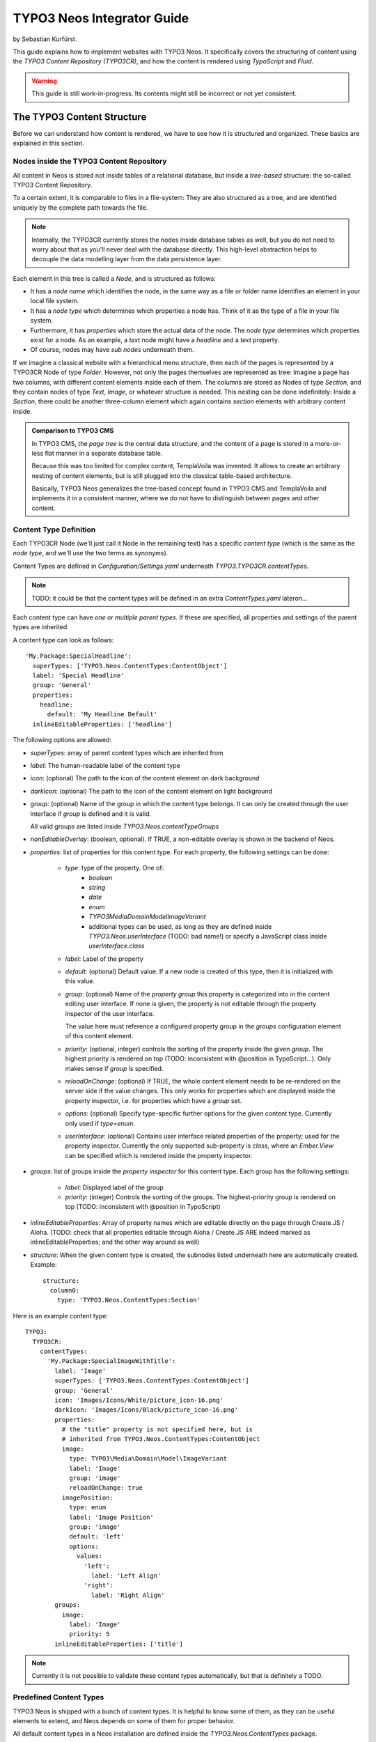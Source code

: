 ===========================
TYPO3 Neos Integrator Guide
===========================

by Sebastian Kurfürst.

This guide explains how to implement websites with TYPO3 Neos. It specifically
covers the structuring of content using the *TYPO3 Content Repository (TYPO3CR)*,
and how the content is rendered using *TypoScript* and *Fluid*.

.. warning:: This guide is still work-in-progress. Its contents might still be incorrect or not yet consistent.

The TYPO3 Content Structure
===========================

Before we can understand how content is rendered, we have to see how it is structured
and organized. These basics are explained in this section.

Nodes inside the TYPO3 Content Repository
-----------------------------------------

All content in Neos is stored not inside tables of a relational database, but
inside a *tree-based* structure: the so-called TYPO3 Content Repository.

To a certain extent, it is comparable to files in a file-system: They are also
structured as a tree, and are identified uniquely by the complete path towards
the file.

.. note:: Internally, the TYPO3CR currently stores the nodes inside database
   tables as well, but you do not need to worry about that as you'll never deal
   with the database directly. This high-level abstraction helps to decouple
   the data modelling layer from the data persistence layer.

Each element in this tree is called a *Node*, and is structured as follows:

* It has a *node name* which identifies the node, in the same way as a file or
  folder name identifies an element in your local file system.
* It has a *node type* which determines which properties a node has. Think of
  it as the type of a file in your file system.
* Furthermore, it has *properties* which store the actual data of the node.
  The *node type* determines which properties exist for a node. As an example,
  a `text` node might have a `headline` and a `text` property.
* Of course, nodes may have *sub nodes* underneath them.

If we imagine a classical website with a hierarchical menu structure, then each
of the pages is represented by a TYPO3CR Node of type `Folder`. However, not only
the pages themselves are represented as tree: Imagine a page has two columns,
with different content elements inside each of them. The columns are stored as
Nodes of type `Section`, and they contain nodes of type `Text`, `Image`, or
whatever structure is needed. This nesting can be done indefinitely: Inside
a `Section`, there could be another three-column element which again contains
`section` elements with arbitrary content inside.

.. admonition:: Comparison to TYPO3 CMS

	In TYPO3 CMS, the *page tree* is the central data structure, and the content
	of a page is stored in a more-or-less flat manner in a separate database table.

	Because this was too limited for complex content, TemplaVoila was invented.
	It allows to create an arbitrary nesting of content elements, but is still
	plugged into the classical table-based architecture.

	Basically, TYPO3 Neos generalizes the tree-based concept found in TYPO3 CMS
	and TemplaVoila and implements it in a consistent manner, where we do not
	have to distinguish between pages and other content.

Content Type Definition
-----------------------

Each TYPO3CR Node (we'll just call it Node in the remaining text) has a specific
*content type* (which is the same as the *node type*, and we'll use the two terms
as synonyms).

.. TODO: DECIDE ON either Content Type or Node Type (in terms of naming)

Content Types are defined in `Configuration/Settings.yaml` underneath
`TYPO3.TYPO3CR.contentTypes`.

.. note:: TODO: it could be that the content types will be defined in an extra
   `ContentTypes.yaml` lateron...

Each content type can have *one or multiple parent types*. If these are specified,
all properties and settings of the parent types are inherited.

A content type can look as follows::

	'My.Package:SpecialHeadline':
	  superTypes: ['TYPO3.Neos.ContentTypes:ContentObject']
	  label: 'Special Headline'
	  group: 'General'
	  properties:
	    headline:
	      default: 'My Headline Default'
	  inlineEditableProperties: ['headline']

.. TODO: think about structure of these options...

The following options are allowed:

* `superTypes`: array of parent content types which are inherited from

* `label`: The human-readable label of the content type

* `icon`: (optional) The path to the icon of the content element on dark background

* `darkIcon`: (optional) The path to the icon of the content element on light background

* `group`: (optional) Name of the group in which the content type belongs. It can only
  be created through the user interface if `group` is defined and it is valid.

  All valid groups are listed inside `TYPO3.Neos.contentTypeGroups`

* `nonEditableOverlay`: (boolean, optional). If TRUE, a non-editable overlay is shown
  in the backend of Neos.

* `properties`: list of properties for this content type. For each property,
  the following settings can be done:

	* `type`: type of the property. One of:
		* `boolean`
		* `string`
		* `date`
		* `enum`
		* `TYPO3\Media\Domain\Model\ImageVariant`
		* additional types can be used, as long as they are defined inside
		  `TYPO3.Neos.userInterface` (TODO: bad name!) or specify a JavaScript
		  class inside `userInterface.class`

	* `label`: Label of the property

	* `default`: (optional) Default value. If a new node is created of this type, then it
	  is initialized with this value.

	* `group`: (optional) Name of the *property group* this property is categorized
	  into in the content editing user interface. If none is given, the property
	  is not editable through the property inspector of the user interface.

	  The value here must reference a configured property group in the `groups`
	  configuration element of this content element.

	* `priority`: (optional, integer) controls the sorting of the property inside the given
	  `group`. The highest priority is rendered on top (TODO: inconsistent with
	  @position in TypoScript...). Only makes sense if `group` is specified.

	* `reloadOnChange`: (optional) If TRUE, the whole content element needs to
	  be re-rendered on the server side if the value changes. This only works
	  for properties which are displayed inside the property inspector, i.e. for
	  properties which have a `group` set.

	* `options`: (optional) Specify type-specific further options for the given
	  content type. Currently only used if `type=enum`.

	* `userInterface`: (optional) Contains user interface related properties of
	  the property; used for the property inspector. Currently the only supported
	  sub-property is `class`, where an `Ember.View` can be specified which is rendered
	  inside the property inspector.

* `groups`: list of groups inside the *property inspector* for this content type.
  Each group has the following settings:

	* `label`: Displayed label of the group
	* `priority`: (integer) Controls the sorting of the groups. The highest-priority
	  group is rendered on top (TODO: inconsistent with @position in TypoScript)

* `inlineEditableProperties`: Array of property names which are editable directly
  on the page through Create.JS / Aloha. (TODO: check that all properties editable
  through Aloha / Create.JS ARE indeed marked as inlineEditableProperties; and the
  other way around as well)

* `structure`: When the given content type is created, the subnodes listed underneath
  here are automatically created. Example::

	structure:
	  column0:
	    type: 'TYPO3.Neos.ContentTypes:Section'

Here is an example content type::

	TYPO3:
	  TYPO3CR:
	    contentTypes:
	      'My.Package:SpecialImageWithTitle':
	        label: 'Image'
	        superTypes: ['TYPO3.Neos.ContentTypes:ContentObject']
	        group: 'General'
	        icon: 'Images/Icons/White/picture_icon-16.png'
	        darkIcon: 'Images/Icons/Black/picture_icon-16.png'
	        properties:
	          # the "title" property is not specified here, but is
	          # inherited from TYPO3.Neos.ContentTypes:ContentObject
	          image:
	            type: TYPO3\Media\Domain\Model\ImageVariant
	            label: 'Image'
	            group: 'image'
	            reloadOnChange: true
	          imagePosition:
	            type: enum
	            label: 'Image Position'
	            group: 'image'
	            default: 'left'
	            options:
	              values:
	                'left':
	                  label: 'Left Align'
	                'right':
	                  label: 'Right Align'
	        groups:
	          image:
	            label: 'Image'
	            priority: 5
	        inlineEditableProperties: ['title']

.. note:: Currently it is not possible to validate these content types automatically,
   but that is definitely a TODO.


Predefined Content Types
------------------------
TYPO3 Neos is shipped with a bunch of content types. It is helpful to know some of
them, as they can be useful elements to extend, and Neos depends on some of them
for proper behavior.

All default content types in a Neos installation are defined inside the
`TYPO3.Neos.ContentTypes` package.

In this section, we will spell out content types by their abbreviated name if they
are located inside the package `TYPO3.Neos.ContentTypes` to increase legibility:
Instead of writing `TYPO3.Neos.ContentTypes:AbstractNode` we will write `AbstractNode`.
However, we will spell out `TYPO3.TYPO3CR:Folder`.

AbstractNode
~~~~~~~~~~~~

`AbstractNode` is an (more or less internal) base type which
should be extended by all content types which are used in the context of TYPO3 Neos.
It defines the visibility settings (hidden, hidden before/after date) and makes sure
the user interface is able to delete nodes. In almost all cases, you will never extend
this type directly.

Folder
~~~~~~

An important distinction is between nodes which look and behave like pages
and "normal content" such as text, which is rendered inside a page. Nodes which
behave like pages are called *Folder Nodes* in Neos. This means they have a unique,
externally visible URL by which they can be rendered.

Folder nodes all inherit from `TYPO3.TYPO3CR:Folder`. However, instead of extending
this type directly, you will often extend `Folder`, as this one inerhits additionally
from `AbstractNode`.

The standard *page* in Neos is implemented by `Page` which directly extends from `Folder`.

It is supported to create own types extending from `Folder`.

Sections and ContentObjects
~~~~~~~~~~~~~~~~~~~~~~~~~~~

All content which does not behave like pages, but which lives inside them, is
implemented by two different content types:

First, there is the `Section` type: A `Section` has a structural purpose. It usually
does not contain any properties itself, but it contains an ordered list of child
nodes which are rendered inside.

Currently, `Section` should not be extended by custom types.

.. TODO: check why that does not work, can we fix that?

Second, the content type for all standard elements (such as text, image,
youtube, ...) is `ContentObject`. This is -- by far -- the most-extended
content type. It only defines a (visible or invisible) `title` property
by which the content can be identified.

Extending `ContentObject` is supported and encouraged.

.. TODO: check how we can transform one content type into another (f.e. 2col
.. into 3col) What happens with superfluous structure etc then?

.. TODO: should we rename "Section" to "Container"?
.. TODO: Introduce "MainContainer" and "SecondaryContainer" to make hooking into the main content area of a page easier for plugins?

Rendering A Page
================

This section shows how content is rendered on a page as a rough overview.

.. note:: More correctly we should have said that we show how to render a `Folder`
   node, as everything which happens here works for all `Folder` nodes, and not
   just for `Page` nodes.

First, the requested URL is resolved to a Node of type `TYPO3.TYPO3CR:Folder`.
This happens by translating the URL path to a node path, and finding the node
with this path then.

When this node is found, the system searches for the *TypoScript* configuration
which is active for this node by traversing all the parent nodes and looking for
any attached TypoScript.

Then, the node is passed straight away to TypoScript, which is our rendering machine.
TypoScript then renders the node by traversing to sub-nodes and rendering them as
well. The arguments which are passed to TypoScript are stored inside the so-called
*context*, which contains all variables which are accessible by the TypoScript rendering
engine.

Internally, TypoScript then asks *Fluid* to render certain snippets of the page,
which can, in turn, ask TypoScript again. This can go back and forth multiple
times, even recursively.

The Page TypoScript Object and -Template
----------------------------------------

.. TODO: make TS path "page" configurable: Introduce a "root" TS path of type "Case" which redirects to "page" path by default.
.. this enables to create f.e. an "RSS View" which is controlled by the Blog package.

The rendering of a page starts, by convention, at the TypoScript path `page`.
The minimally needed TypoScript for rendering looks as follows::

	page = Page
	page.body.templatePath = 'resource://My.Package/Private/Templates/PageTemplate.html'

Here, we assign the `Page` TypoScript object to the path `page`, telling the
system that the TypoScript object `Page` is responsible for further rendering.
`Page` expects one parameter to be set: The Fluid template path of the template
which is rendered inside the `<body>` of the resulting HTML page.

The template could f.e. contain the following contents::

	<h1>{title}</h1>

	Hello World!

This would output the title of the current page. You do not need to understand yet
why `{title}` outputs the page title, we will cover that in detail later.

Of course the current template is still quite boring; as we do not show any content
or any menu. In order to change that, we need to adjust our Fluid template as
follows::

	{namespace ts=\TYPO3\TypoScript\ViewHelpers}
	<div class="menu">
	  <ts:renderTypoScript path="parts/menu" />
	</div>
	<h1>{title}</h1>
	<ts:renderTypoScript path="sections/main" />

.. TODO: rename "renderTypoScript" VH to "render"
.. TODO: should the "renderTypoScript" VH convert the path "." to "/"?

You see that we have added placeholders for the menu and the content with the
`<ts:renderTypoScript>` ViewHelper. These placeholders are rendered by TypoScript
again, so we need to adjust our TypoScript as well::

	page = Page
	page.body {
	  templatePath = 'resource://My.Package/Private/Templates/PageTemplate.html'
	  parts.menu = Menu
	  sections.main = Section
	  sections.main.nodePath = 'main'
	}

In the above TypoScript, we have defined a TypoScript object at `page.body.parts.menu`
to be of type `Menu`. It is exactly this TypoScript object which is rendered, by
specifying its relative path inside `<ts:renderTypoScript path="parts/menu" />`.

Furthermore, we use the `Section` TypoScript object to render a TYPO3CR `Section`
node. Through the `nodePath` property, we specify the name of the TYPO3CR `Section`
node which we want to render.

As a result, our web page now contains a menu and the contents of the main section.

.. TODO: find different names for "Section". Currently we have:
.. - Fluid Sections as parts of bigger templates
.. - TYPO3CR Sections as collections of content
.. - TypoScript section elements -- related to TYPO3CR sections

.. TODO: explain the (somewhat arbitrary) distinction between parts and sections.
.. is that even best practice?

Adjusting Menu Rendering
------------------------

Currently, the `Menu` is rendered using a simple unsorted list. Now, let's say
we want to change the rendered markup of `Menu`. We'll not only explain the needed
changes, but also show how the `Menu` object (along with all other TypoScript
objects) works internally.

By specifying `page.body.parts.menu = Menu`, we *instanciate* the `Menu` TypoScript
object at the TypoScript path `page.body.parts.menu`. Now, let's look at the
definition of the `Menu`, which is defined inside the core of TYPO3 Neos
(inside the file `TYPO3.Neos.ContentTypes/Resources/Private/TypoScript/Root.ts2`)::

	prototype(Menu) {
		@class = 'TYPO3\\Neos\\TypoScript\\MenuImplementation'
		templatePath = 'resource://TYPO3.Neos.ContentTypes/Private/Templates/TypoScriptObjects/Menu.html'
		node = ${node}
		// ... there are some more properties defined as well, but these are not
		// ... so relevant for us.
	}

The above code defines the *prototype* of `Menu` with the `prototype(Menu)` syntax.
This prototype is the "blueprint" of all `Menu` objects which are instanciated.
All properties which are defined on the prototype (such as `@class` or `templatePath`)
are automatically active on all `Menu` *instances*, if they are not explicitely overridden.

Now, what do we need to do in order to adjust the menu rendering? The easiest way
of adjustment is to override the `templatePath` property, which points to a Fluid
template. To archive that, we have several possibilities.

First, we can set the `templatePath` for our menu at `page.body.parts.menu`::

	page.body.parts.menu.templatePath = 'resource://My.Package/Private/Templates/MyMenuTemplate.html'

This overrides the `templatePath` which was defined in `prototype(Menu)` for
this single menu.

Second, we could also update the `templatePath` inside the prototype of `Menu`
itself::

	prototype(Menu).templatePath = 'resource://My.Package/Private/Templates/MyMenuTemplate.html'

In this case, we changed the template paths for *all menus* which do not override
the `templatePath` explicitely. Everytime `prototype(...)` is used, this can be
understood as: "For all objects of type ..., I want to define *something*"

.. TODO: remove <typo3:aloha.* VHs; and also *.notEditable VHs; as they are not needed anymore

Now, adjusting the menu is simply a job of copying the default `Menu` template into
`MyMenuTemplate.html` and adjusting the markup as needed.


Creating Custom Content Types
-----------------------------

In TYPO3 Neos, it is very easy to create custom content types. In fact, while Neos
ships with some commonly used, predefined content types, it is easily possible to
completely replace them.

Defining new content types is usually a three-step process:

#. Define the *TYPO3CR Content Type*, listing the properties and types of the node.

#. Define a *TypoScript object* which is responsible for rendering this content type.
   Usually, this is a wrapper for a Fluid Template which then defines the rendered
   markup.

#. Add a *Fluid Template* which contains the markup being rendered

Let's say you want to create a new content type `My.Package:YouTube` which needs
the YouTube URL and then renders the video player.

First, you need to create the *TYPO3CR Content Type* in `Settings.yaml`::

	TYPO3:
	  TYPO3CR:
	    contentTypes:
	      'My.Package:YouTube':
	        superTypes: ['TYPO3.Neos.ContentTypes:ContentObject']
	        group: 'General'
	        label: 'YouTube Video'
	        properties:
	          videoUrl:
	            label: 'Video URL'
	            type: string

Then, we have to define the TypoScript rendering for this content type. By convention,
a TypoScript object with the same name as the content type is used for rendering; thus
we need to define a TypoScript object `My.Package:YouTube` which takes care of rendering::

	prototype(My.Package:YouTube) < prototype(Template) {
	  templatePath = 'resource://My.Package/Private/Templates/YouTube.html'
	  videoUrl = ${q(node).property('videoUrl')}
	  width = '640'
	  height = '360'
	}

In the first line, we define a new TypoScript object prototype with name `My.Package:YouTube`,
and inherit from the pre-defined `Template` TypoScript object which provides rendering through
Fluid.

We then set the `templatePath` property of the `YouTube` TypoScript object to point to the
Fluid template we want to use for rendering. All (other) properties which are set on the
`Template` TypoScript object are directly made available inside Fluid as variables -- and
because the `YouTube` TypoScript object is extended from the `Template` TypoScript object, this
rule also applies there.

Thus, the last line defines a `videoUrl` variable being available inside Fluid, which is
set to the value `${q(node).property('videoUrl')}`. This is a so-called *Eel Expression*,
because it has the form `${....}`. So let's dissect the expression `q(node).property('videoUrl')`
now:

* The syntax of Eel is a subset of JavaScript, so if you roughly know JavaScript, it should
  feel very familiar to you. Essentially, everything you can write as a single expression in
  JavaScript can be written inside Eel as well.

* The q() function wraps its argument, in this case the TYPO3CR Node which is currently rendered,
  into *FlowQuery*. FlowQuery is comparable to jQuery: It is a selector language which allows to
  traverse nodes and other objects with an effective domain-specific language.

* FlowQuery defines certain *operations*, for example we're using the `property(...)` operation
  here to access the property of a node.

To sum it up: The expression `${q(node).property('videoUrl')}` is an Eel expression, in which
FlowQuery is called to return the property `videoUrl` of the current node.

Finally, creating the YouTube content element is as easy as filling the `YouTube.html` Fluid
template, f.e. with the following content::

	{namespace neos=TYPO3\Neos\ViewHelpers}
	<neos:contentElement node="{node}">
	  <iframe width="{width}" height="{height}" src="{videoUrl}" frameborder="0" allowfullscreen></iframe>
	</neos:contentElement>

You see that we use the `{videoUrl}` which has been defined in TypoScript, and output it inside
the template as we need it.

.. admonition:: Why is the indirection through TypoScript needed?

	If you paid close attention to the above example, you saw that the `videoUrl` property of the
	*Node* is not directly rendered inside the Fluid template. Instead we use *TypoScript* to pass
	the `videoUrl` from the *Node* into the Fluid template.

	While this indirection might look superfluous at first sight, it has important benefits:

	* First, the Fluid Template does not need to know anything about *Nodes*. It just needs to know
	  that it outputs a certain property, but not where it came from.

	* Because the rendering is decoupled from the data storage this way, we can easily instanciate the
	  TypoScript object directly, manually setting a `videoUrl`::

		page.body.parts.teaserVideo = My.Package:YouTube {
		  videoUrl = 'http://youtube.com/.....'
		}

	* If a property needs to be modified *just slightly*, we can use a *processor* for declaratively
	  modifying this property in TypoScript; not even touching the Fluid template. This is helpful for
	  smaller adjustments to foreign packages.

The only thing to be aware of inside the Fluid templates is the proper wrapping of the whole content
element with the `<neos:contentElement>` ViewHelper, which is needed to make the content element
selectable inside the Neos backend.

.. TODO: we could use a processor instead of <neos:contentElement>. Is that better or not?
.. TODO: processor ordering: maybe we can also use @position syntax here?? Is it consistent with ordering in TypoScript Collections?

.. TODO: naming of the above neos:contentElement viewhelper. ContentElement vs ContentObject (in TYPO3CR Content Type definition) <-- naming

Creating Nested Content Types
-----------------------------

In case you want to create content types which do not only contain simple properties, but arbitrary
sub-nodes, the process is roughly as above. To demonstrate this, we will create a `Video Grid` content
element which can contain two texts and two videos, and layouts them next to each other.

#. First, we create a TYPO3CR Content Type definition. Especially helpful is the `structure` option
   in the schema, as it allows to create sub-nodes on object creation. In our example below, we will
   directly create the two video and text elements on object creation::

	TYPO3:
	  TYPO3CR:
	    contentTypes:
	      'My.Package:VideoGrid':
	        superTypes: ['TYPO3.Neos.ContentTypes:ContentObject']
	        group: 'Structure'
	        label: 'Video Grid'
	        structure:
	          video0:
	            type: 'My.Package:Video'
	          video1:
	            type: 'My.Package:Video'
	          text0:
	            type: 'Text'
	          text1:
	            type: 'Text'

#. Second, we create the TypoScript as needed::

	prototype(My.Package:VideoGrid) < prototype(Template) {
	  templatePath = 'resource://My.Package/Private/Templates/VideoGrid.html'

	  videoRenderer = My.Package:YouTube

	  textRenderer = Text

	  video0 = ${q(node).children('video0')}
	  video1 = ${q(node).children('video1')}
	  text0 = ${q(node).children('text0')}
	  text1 = ${q(node).children('text1')}
	}

   Instead of using Eel and FlowQuery to assign variables to the Fluid template, we're now *instanciating
   additional TypoScript objects* responsible for the YouTube and the Text rendering. Furthermore, we pass
   the video and text-nodes to the Fluid template.

#. Third, we create the Fluid template. However, instead of outputting the contents directly using
   object accessors, we'll again use the `<ts:renderTypoScript>` ViewHelper to defer rendering to
   TypoScript again, and passing the needed TYPO3CR Node as context to TypoScript::

	{namespace neos=TYPO3\Neos\ViewHelpers}
	{namespace ts=TYPO3\TypoScript\ViewHelpers}
	<neos:contentElement node="{node}">
	  <ts:renderTypoScript path="videoRenderer" context="{node: video0}" />
	  <ts:renderTypoScript path="textRenderer" context="{node: text0}" />

	  <br />

	  <ts:renderTypoScript path="videoRenderer" context="{node: video1}" />
	  <ts:renderTypoScript path="videoRenderer" context="{node: text1}" />
	</neos:contentElement>

Instead of referencing specific content types directly as in the above example, it is often helpful
to reference a generic `Section` content element instead: This allows to insert *arbitrary content*
inside!

.. TODO: how can we add constraints on what types of contents are allowed inside sections?

.. TODO: shouldn't the "Image" TypoScript object have an additional property "maxWidth" and/or "maxHeight"
.. such that we can adjust the max width/height inside a given context directly?

Now, you might wonder about the benefits of the above rendering definition, as it might seem overly
complex for simple applications. The key benefit of the above architecture is its *composability*,
so one can re-use other TypoScript objects for rendering. Furthermore, the above architecture allows
to declaratively *adjust rendering* depending on constraints, which we will explain in the next section.


Processors
----------

TODO: PROCESSORS ERKLÄREN


Advanced Rendering Adjustments
------------------------------

Let's say we want to adjust our `YouTube` content element depending on the context: By default,
it renders in a standard YouTube video size; but when being used inside the sidebar of the page,
it should shrink to a width of 200 pixels. This is possible through *nested prototypes*::

	page.body.sections.sidebar.prototype(My.Package:YouTube) {
	  width = '200'
	  height = '150'
	}

Essentially the above code can be read as: "For all YouTube elements inside the sidebar of the page,
set width and height".

Let's say we also want to adjust the size of the YouTube video when being used in a `ThreeColumn`
element. This time, we cannot make any assumptions about a fixed TypoScript path being rendered,
because the `ThreeColumn` element can appear both in the main column, in the sidebar and nested
inside itself. However, we are able to *nest prototypes into each other*::

	prototype(ThreeColumn).prototype(My.Package:YouTube) {
	  width = '200'
	  height = '150'
	}

This essentially means: "For all YouTube elements which are inside ThreeColumn elements, set width
and height".

The two possibilities above can also be flexibly combined. Basically this composability allows to
adjust the rendering of websites and web applications very easily, without overriding templates completely.

After you have now had a head-first start into TypoScript based on practical examples, it is now
time to step back a bit, and explain the internals of TypoScript and why it has been built this way.


Inside TypoScript
=================

In this chapter, TypoScript will be explained in a step-by-step fashion, focussing on the different
internal parts, the syntax of these and the semantics.

TypoScript is fundamentally a *hierarchical, prototype based processing language*:

* It is *hierarchical* because the content it should render is also hierarchically structured.

* It is *prototype based* because it allows to define properties for *all instances* of a certain
  TypoScript object type. It is also possible to define properties not for all instances, but only
  for *instances inside a certain hierarchy*. Thus, the prototype definitions are hierarchically-scoped
  as well.

* It is a *processing language* because it processes the values in the *context* into a *single output
  value*.

In the first part of this chapter, we will explain the syntactic and semantic features of the TypoScript,
Eel and FlowQuery languages. Then, we will focus on the design decisions and goals of TypoScript, such that
the reader can get a better understanding of the main objectives we had in mind designing the language.

TypoScript Objects
------------------

TypoScript is a language to describe *TypoScript objects*. A TypoScript object has some *properties*
which are used to configure the object. Additionally, a TypoScript object has access to a *context*,
which is a list of variables. The goal of a TypoScript object is to take the variables from the
context, and transform them to the desired *output*, using its properties for configuration as needed.

Thus, TypoScript objects take some *input* which is given through the context and the properties, and
produce a single *output value*. Internally, they can modify the context, and trigger rendering of
nested TypoScript objects: This way, a big task (like rendering a whole web page) can be split into
many smaller tasks (render a single image, render a text, ...): The results of the small tasks are then
again put together, forming the final end result.

Because it is a fundamental principle that TypoScript objects call nested TypoScript objects, the rendering
process forms a *tree* of TypoScript objects, which can also be inspected using a TypoScript debugger.

TypoScript objects are implemented by a PHP class, which is instanciated at runtime. A single PHP class
is the basis for many TypoScript objects. We will highlight the exact connection between TypoScript
objects and their PHP implementations at a later chapter.

A TypoScript object can be instanciated by assigning it to a TypoScript path, such as::

	foo = Page
	# or:
	my.object = Text
	# or:
	my.image = TYPO3.Neos.ContentTypes:Image

You see that the name of the to-be-instanciated TypoScript prototype is listed without quotes.

By convention, TypoScript paths (such as `my.object`) are written in `lowerCamelCase`, while
TypoScript prototypes (such as `TYPO3.Neos.ContentTypes:Image`) are written in `UpperCamelCase`.

Now, we are able to set *properties* on the newly created TypoScript objects::

	foo.myProperty1 = 'Some Property which Page can access'
	my.object.myProperty1 = "Some other property"
	my.image.width = ${q(node).property('foo')}

You see that properties have to be quoted (with either single or double quotes), or can be an
*Eel expression* (which will be explained in a separate section lateron).

In order to reduce typing overhead, curly braces can be used to "abbreviate" long TypoScript paths,
as the following example demonstrates::

	my {
	  image = Image
	  image.width = 200

	  object {
	    myProperty1 = 'some property'
	  }
	}

Furthermore, you can also instanciate a TypoScript object and set properties on it in a single
pass, as shown in the third example below::

	# all three examples mean exactly the same.

	someImage = Image
	someImage.foo = 'bar'

	# Instanciate object, set property one after each other
	someImage = Image
	someImage {
	  foo = 'bar'
	}

	# Instanciate an object and setting properties directly
	someImage = Image {
	  foo = 'bar'
	}

In the next section, we will learn what is exactly done on object creation, i.e. when you type
`someImage = Image`.

.. admonition:: TypoScript Objects are Side-Effect Free

	When TypoScript objects are rendered, they are allowed to modify the TypoScript context
	(i.e. they can add, or override variables); and can invoke other TypoScript objects.
	After that, however, the parent TypoScript object must make sure to clean up the context,
	such that it contains exactly the state before its rendering.

	The API helps to enforce that, as the TypoScript context is a *stack*: The only thing the
	developer of a TypoScript object needs to make sure is that if he adds some variable to
	the stack, effectively creating a new stack frame, he needs to remove exactly this stack
	frame after rendering again.

	This means that a TypoScript object can only manipulate TypoScript objects *below it*,
	but not following or preceeding it.

	In order to enforce this, TypoScript objects are furthermore only allowed to communicate
	through the TypoScript Context; and they are never allowed to be invoked directly: Instead,
	all invocations need to be done through the *TypoScript Runtime*.

	All these constraints make sure that a TypoScript object is *side-effect free*, leading
	to an important benefit: If somebody knows the exact path towards a TypoScript object together
	with its context, it can be rendered in a stand-alone manner, exactly as if it was embedded
	in a bigger element. This enables f.e. to render parts of pages with different cache life-
	times, or the effective implementation of AJAX or ESI handlers reloading only parts of a
	website.


TypoScript Prototypes
---------------------

When a TypoScript object is instanciated, the *TypoScript Prototype* for this object is *copied*
and is taken as a basis. The prototype is defined using the following syntax::

	# we prefer this syntax:
	prototype(MyImage) {
		width = '500px'
		height = '600px'
	}

	# could also be written as:
	prototype(MyImage).width = '500px'
	prototype(MyImage).height = '500px'

Now, when the above prototype is instanciated, the instanciated object will have all the properties
of the prototype copied. This is illustrated through the following example::

	someImage = MyImage
	# now, someImage will have a width of 500px and a height of 600px

	someImage.width = '100px'
	# now, we have overridden the height of "someImage" to be 100px.

.. admonition:: Prototype- vs class-based languages

	There are generally two major "flavours" of object-oriented languages. Most languages
	(such as PHP, Ruby, Perl, Java, C++) are *class-based*, meaning that they explicitely
	distinguish between the place where behavior for a given object is defined (the "class")
	and the runtime representation which contains the data (the "instance").

	Other languages such as JavaScript are prototype-based, meaning that there is no distinction
	between classes and instances: At object creation time, all properties and methods of
	the object's *prototype* (which roughly corresponds to a "class") are copied (or otherwise
	referenced) to the *instance*.

	TypoScript is a *prototype-based language* because it *copies* the TypoScript Prototype
	to the instance when an object is evaluated.


Prototypes in TypoScript are *mutable*, which means that they can easily be modified::

	prototype(MyYouTube) {
		width = '100px'
		height = '500px'
	}

	# you can easily change the width/height, or define new properties:
	prototype(MyYouTube).width = '400px'
	prototype(MyYouTube).showFullScreen = ${true}

So far, we have seen how to define and instanciate prototypes from scratch. However, often
you will want to use an *existing TypoScript prototype* as basis for a new one. This can be
currently done by *subclassing* a TypoScript prototype using the `<` operator::

	prototype(MyImage) < prototype(Template)

	# now, the MyImage prototype contains all properties of the Template
	# prototype, and can be further customized.

We implement *prototype inheritance*, meaning that the "subclass" (`MyImage` in the example
above) and the "parent class (`Template`) are still attached to each other: If a property
is added to the parent class, this also applies to the subclass, as the following example
demonstrates::

	prototype(Template).fruit = 'apple'
	prototype(Template).meal = 'dinner'

	prototype(MyImage) < prototype(Template)
	# now, MyImage also has the properties "fruit = apple" and "meal = dinner"

	prototype(Template).fruit = 'Banana'
	# because MyImage *extends* Template, MyImage.fruit equals 'Banana' as well.

	prototype(MyImage).meal = 'breakfast'
	prototype(Template).meal = 'supper'
	# because MyImage now has an *overridden* property "meal", the change of
	# the parent class' property is not reflected in the MyImage class

	
.. admonition:: Prototype Inheritance is only allowed at top level

	Currently, prototype inerhitance can only be defined *globally*, i.e. with
	a statement of the following form::

		prototype(Foo) < prototype(Bar)

	It is not allowed to nest prototypes when defining prototype inheritance,
	so the following examples are **not valid TypoScript** and will result in
	an exception::

		prototype(Foo) < some.prototype(Bar)
		other.prototype(Foo) < prototype(Bar)
		prototype(Foo).prototype(Bar) < prototype(Baz)

	While it would be theoretically possible to support this, we have chosen
	not to do so in order to reduce complexity and to keep the rendering process
	more understandable. We have not yet seen a TypoScript example where a construct
	such as the above would be needed.

Namespaces of TypoScript objects
--------------------------------

.. TODO Robert: explain namespacing of TypoScript prototypes


Hierarchical TypoScript Prototypes
----------------------------------

One way to flexibly adjust the rendering of a TypoScript object is done through
modifying its *Prototype* in certain parts of the rendering tree. This is possible
because TypoScript prototypes are *hierarchical*, meaning that `prototype(...)`
can be part of any TypoScript path in an assignment; even multiple times::

	# the following are all valid TypoScript assignments, all with different
	# semantics
	prototype(Foo).bar = 'baz'
	prototype(Foo).some.thing = 'baz2'
	some.path.prototype(Foo).some = 'baz2'
	prototype(Foo).prototype(Bar).some = 'baz2'
	prototype(Foo).left.prototype(Bar).some = 'baz2'

Let's dissect these examples one by one:

* `prototype(Foo).bar` is a simple, top-level prototype property assignment. It means:
  *For all objects of type `Foo`, set property `bar`*. The second example is another variant
  of this pattern, just with more nesting levels inside the property assignment.

* `some.path.prototype(Foo).some` is a prototype property assignment *inside `some.path`*.
  It means: *For all objects of type `Foo` which occur inside the TypoScript path `some.path`,
  the property `some` is set.*

* `prototype(Foo).prototype(Bar).some` is a prototype property assignment *inside another
  prototype*. It means: *For all objects of type `Bar` which occur somewhere inside an
  object of type `Foo`, the property `some` is set.*

* This can both be combined, as in the last example inside `prottoype(Foo).left.prototype(Bar).some`.

.. admonition:: Internals of hierarchical prototypes

	We stated before that a TypoScript object is side-effect free, meaning that it can be
	rendered deterministically just knowing its *TypoScript path* and the *context*. In order
	to make this work with hierarchical prototypes, we need to encode the types of all TypoScript
	objects above the current one into the current path. This is done using angular brackets::

		a1/a2<Foo>/a3/a4<Bar>

	when this path is rendered, we know that at `a1/a2`, a TypoScript object of type `Foo` has
	been rendered -- which is needed to apply the prototype inheritance rules correctly.

Bottom line: You do not need to know exactly how the *TypoScript path* towards the currently
rendered TypoScript object is constructed, you just need to pass it on without modification
if you want to render a single element out-of-band. 

Setting Properties On a TypoScript Object
-----------------------------------------

Now, we have dissected the main building principles of TypoScript objects, and we're turning
towards smaller -- but nevertheless important -- building blocks inside TypoScript. We will now
focus on how exactly properties are set in a TypoScript object.

Besides simple assignments such as `myObject.foo = 'bar'` (which are a bit boring), one can write
*expressions* using the *Eel language* such as `myObject.foo = ${q(node).property('bar')}`.

Although the TypoScript object can read its context directly, it is a better practice to
instead use *properties* for configuration::

	# imagine that there is a property "foo=bar" inside the TypoScript context at this point
	myObject = MyObject

	# we explicitely take the "foo" variable's value from the context and pass it into the "foo"
	# property of myObject. This way, the flow of data is better visible.
	myObject.foo = ${foo}

While myObject could rely on the assumption that there is a "foo" variable inside the TypoScript
context, it has no way (besides written documentation) to communicate this to the outside world.

Thus, we encourage that a TypoScript object's implementation should *only use properties* of itself
to determine its output, and be independent of what is stored in the context.

However, in the prototype of this TypoScript object it is perfectly legal to store the mapping
between the context variables and TypoScript properties, such as in the following example::

	# this way, an explicit default mapping between a context variable and a property of the
	# TypoScript object is created.
	prototype(MyObject).foo = ${foo}


To sum it up: If you implement a TypoScript object, it should not access its context variables
directly, but instead use a property. In the TypoScript object's prototype, a default mapping
between a context variable and the prototype can be made.


Manipulating the TypoScript Context
-----------------------------------

Now that we have seen how the properties of a TypoScript object are evaluated, we're now turning
our focus to changing the TypoScript context.

This is possible through the use of the `@override` meta-property::

	myObject = MyObject
	myObject.@override.foo = ${bar * 2}

In the above example, there is now an additional context variable `foo` with twice the value
of `bar`.

This functionality is especially helpful if there are strong conventions regarding the TypoScript
context variables; which is often the case in standalone TypoScript applications.

For Neos, this functionality is hardly ever used.

.. TODO: is @override final in regard to the naming?

Processors
----------

.. TODO: Processors and eel should be able to work together
.. TODO: processor ordering should adhere to @override notation


Eel -- Embedded Expression Language
-----------------------------------

The Embedded Expression Language *Eel* is a building block for creating Domain Specific Languages.
It provides a rich *syntax* for arbitrary expressions, such that the author of the DSL can focus
on its Semantics.

In this section, we will focus on the use of Eel inside TypoScript.

Syntax
~~~~~~

Every Eel expression in TypoScript is surrounded by `${...}`, which is the delimiter for Eel
expressions. Basically, the Eel syntax and semantics is like a condensed version of JavaScript::

* Most things you can write as a single JavaScript expression (that is, without a `;`) can also
  be written as Eel expression.

* Eel does not throw an error if `null` values are dereferenced, i.e. inside `${foo.bar}`
  with `foo` being `null`. Instead, `null` is returned. This also works for calling undefined
  functions.

* We do not support control structures or variable declarations.

* We support the common JavaScript arithmetic and comparison operators, such as `+-*/%` for
  arithmetic and `== != > >= < <=` for comparison operators. Operator precedence is as expected,
  with multiplication binding higher than addition. This can be adjusted by using brackets. Boolean
  operators `&&` and `||` are supported.

* We support the ternary operator to allow for conditions `<condition> ? <ifTrue> : <ifFalse>`.

* When object access is done (such as `foo.bar.baz`) on PHP objects, getters are called automatically.

* Object access with the offset notation is supported: `foo['bar']`

This means the following expressions are all valid Eel expressions::

	${foo}
	${foo.bar}
	${f()}
	${f().g()}
	${f() ? g : h + i * 5}


Semantics inside TypoScript
~~~~~~~~~~~~~~~~~~~~~~~~~~~

Eel does not define any functions or variables by itself. Instead, it exposes the *Eel context
array*, such that functions and objects which should be accessible can be defined there.

Because of that, Eel is perfectly usable as a "domain-specific language construction kit", which
provides the syntax, but not the semantics of a given language.

*For Eel inside TypoScript, we have defined a semantics which is outlined below:*

* All variables of the TypoScript context are made available inside the Eel context.

* Additionally, the function `q()` is available, which wraps its argument into a FlowQuery
  object. FlowQuery is explained below.

* Last, the special variable `this` always points to the current TypoScript object implementation.

Here follows an example usage in the context of TypoScript::

	${node}
	${myContextVariable}
	${node.getProperty('foo')} # discouraged. You should use FlowQuery instead.
	${q(node).property('foo')}

.. TODO: Eel Standard Library

FlowQuery and Fizzle
--------------------
- flowquery (syntax, examples on nodes)
- fizzle (TODO: check if syntax is final)



Planned Extension Points using Case and Collection
--------------------------------------------------




Goals of TypoScript
-------------------

- both for planned and unplanned extensibility
- also used for standalone, extensible applications (though that is not relevant
  in this guide)
- out-of-band rendering easily possible
- multiple renderings of the same content
-
- …
- inspiration sources (see issue) http://forge.typo3.org/issues/31638
-- css, jQuery (flowQuery, eel, ...), xpath, JS


important TypoScript objects and patterns
=========================================

- page, template, section, menu, value (TODO ChristianM)


TypoScript internals
====================

- @class, backed by PHP class
- DOs and DONT's when implementing custom TypoScript objects
- implementing custom FlowQuery operations

Standalone Usage of TypoScript
-> eigene Dokumentation
Standalone Usage of Eel & FlowQuery
-> eigene Dokumentation